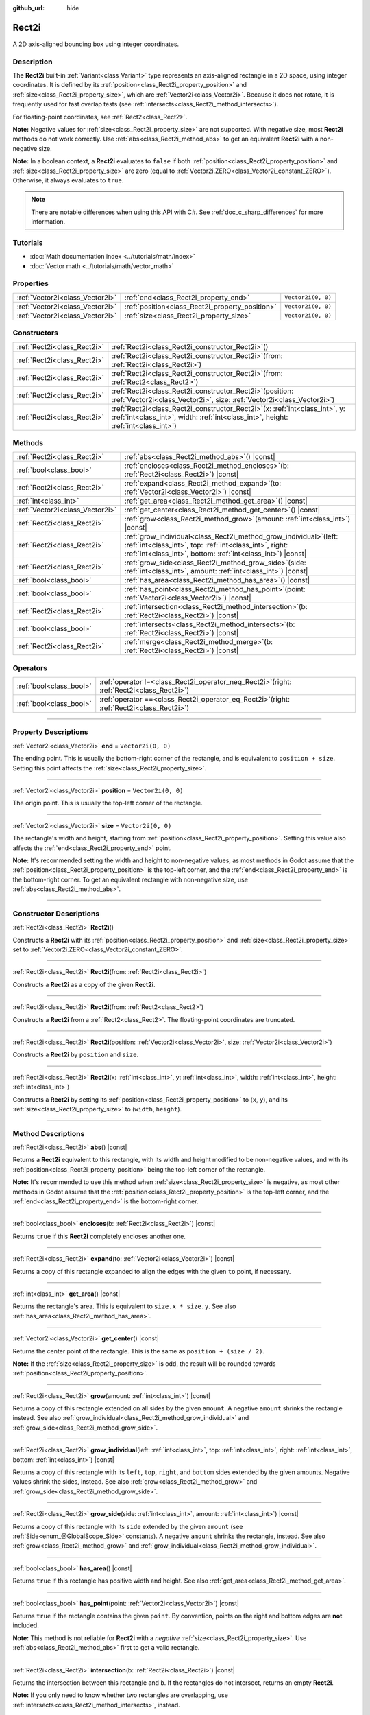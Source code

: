 :github_url: hide

.. DO NOT EDIT THIS FILE!!!
.. Generated automatically from Godot engine sources.
.. Generator: https://github.com/godotengine/godot/tree/master/doc/tools/make_rst.py.
.. XML source: https://github.com/godotengine/godot/tree/master/doc/classes/Rect2i.xml.

.. _class_Rect2i:

Rect2i
======

A 2D axis-aligned bounding box using integer coordinates.

.. rst-class:: classref-introduction-group

Description
-----------

The **Rect2i** built-in :ref:`Variant<class_Variant>` type represents an axis-aligned rectangle in a 2D space, using integer coordinates. It is defined by its :ref:`position<class_Rect2i_property_position>` and :ref:`size<class_Rect2i_property_size>`, which are :ref:`Vector2i<class_Vector2i>`. Because it does not rotate, it is frequently used for fast overlap tests (see :ref:`intersects<class_Rect2i_method_intersects>`).

For floating-point coordinates, see :ref:`Rect2<class_Rect2>`.

\ **Note:** Negative values for :ref:`size<class_Rect2i_property_size>` are not supported. With negative size, most **Rect2i** methods do not work correctly. Use :ref:`abs<class_Rect2i_method_abs>` to get an equivalent **Rect2i** with a non-negative size.

\ **Note:** In a boolean context, a **Rect2i** evaluates to ``false`` if both :ref:`position<class_Rect2i_property_position>` and :ref:`size<class_Rect2i_property_size>` are zero (equal to :ref:`Vector2i.ZERO<class_Vector2i_constant_ZERO>`). Otherwise, it always evaluates to ``true``.

.. note::

	There are notable differences when using this API with C#. See :ref:`doc_c_sharp_differences` for more information.

.. rst-class:: classref-introduction-group

Tutorials
---------

- :doc:`Math documentation index <../tutorials/math/index>`

- :doc:`Vector math <../tutorials/math/vector_math>`

.. rst-class:: classref-reftable-group

Properties
----------

.. table::
   :widths: auto

   +---------------------------------+-------------------------------------------------+--------------------+
   | :ref:`Vector2i<class_Vector2i>` | :ref:`end<class_Rect2i_property_end>`           | ``Vector2i(0, 0)`` |
   +---------------------------------+-------------------------------------------------+--------------------+
   | :ref:`Vector2i<class_Vector2i>` | :ref:`position<class_Rect2i_property_position>` | ``Vector2i(0, 0)`` |
   +---------------------------------+-------------------------------------------------+--------------------+
   | :ref:`Vector2i<class_Vector2i>` | :ref:`size<class_Rect2i_property_size>`         | ``Vector2i(0, 0)`` |
   +---------------------------------+-------------------------------------------------+--------------------+

.. rst-class:: classref-reftable-group

Constructors
------------

.. table::
   :widths: auto

   +-----------------------------+---------------------------------------------------------------------------------------------------------------------------------------------------------------------------+
   | :ref:`Rect2i<class_Rect2i>` | :ref:`Rect2i<class_Rect2i_constructor_Rect2i>`\ (\ )                                                                                                                      |
   +-----------------------------+---------------------------------------------------------------------------------------------------------------------------------------------------------------------------+
   | :ref:`Rect2i<class_Rect2i>` | :ref:`Rect2i<class_Rect2i_constructor_Rect2i>`\ (\ from\: :ref:`Rect2i<class_Rect2i>`\ )                                                                                  |
   +-----------------------------+---------------------------------------------------------------------------------------------------------------------------------------------------------------------------+
   | :ref:`Rect2i<class_Rect2i>` | :ref:`Rect2i<class_Rect2i_constructor_Rect2i>`\ (\ from\: :ref:`Rect2<class_Rect2>`\ )                                                                                    |
   +-----------------------------+---------------------------------------------------------------------------------------------------------------------------------------------------------------------------+
   | :ref:`Rect2i<class_Rect2i>` | :ref:`Rect2i<class_Rect2i_constructor_Rect2i>`\ (\ position\: :ref:`Vector2i<class_Vector2i>`, size\: :ref:`Vector2i<class_Vector2i>`\ )                                  |
   +-----------------------------+---------------------------------------------------------------------------------------------------------------------------------------------------------------------------+
   | :ref:`Rect2i<class_Rect2i>` | :ref:`Rect2i<class_Rect2i_constructor_Rect2i>`\ (\ x\: :ref:`int<class_int>`, y\: :ref:`int<class_int>`, width\: :ref:`int<class_int>`, height\: :ref:`int<class_int>`\ ) |
   +-----------------------------+---------------------------------------------------------------------------------------------------------------------------------------------------------------------------+

.. rst-class:: classref-reftable-group

Methods
-------

.. table::
   :widths: auto

   +---------------------------------+-----------------------------------------------------------------------------------------------------------------------------------------------------------------------------------------------------+
   | :ref:`Rect2i<class_Rect2i>`     | :ref:`abs<class_Rect2i_method_abs>`\ (\ ) |const|                                                                                                                                                   |
   +---------------------------------+-----------------------------------------------------------------------------------------------------------------------------------------------------------------------------------------------------+
   | :ref:`bool<class_bool>`         | :ref:`encloses<class_Rect2i_method_encloses>`\ (\ b\: :ref:`Rect2i<class_Rect2i>`\ ) |const|                                                                                                        |
   +---------------------------------+-----------------------------------------------------------------------------------------------------------------------------------------------------------------------------------------------------+
   | :ref:`Rect2i<class_Rect2i>`     | :ref:`expand<class_Rect2i_method_expand>`\ (\ to\: :ref:`Vector2i<class_Vector2i>`\ ) |const|                                                                                                       |
   +---------------------------------+-----------------------------------------------------------------------------------------------------------------------------------------------------------------------------------------------------+
   | :ref:`int<class_int>`           | :ref:`get_area<class_Rect2i_method_get_area>`\ (\ ) |const|                                                                                                                                         |
   +---------------------------------+-----------------------------------------------------------------------------------------------------------------------------------------------------------------------------------------------------+
   | :ref:`Vector2i<class_Vector2i>` | :ref:`get_center<class_Rect2i_method_get_center>`\ (\ ) |const|                                                                                                                                     |
   +---------------------------------+-----------------------------------------------------------------------------------------------------------------------------------------------------------------------------------------------------+
   | :ref:`Rect2i<class_Rect2i>`     | :ref:`grow<class_Rect2i_method_grow>`\ (\ amount\: :ref:`int<class_int>`\ ) |const|                                                                                                                 |
   +---------------------------------+-----------------------------------------------------------------------------------------------------------------------------------------------------------------------------------------------------+
   | :ref:`Rect2i<class_Rect2i>`     | :ref:`grow_individual<class_Rect2i_method_grow_individual>`\ (\ left\: :ref:`int<class_int>`, top\: :ref:`int<class_int>`, right\: :ref:`int<class_int>`, bottom\: :ref:`int<class_int>`\ ) |const| |
   +---------------------------------+-----------------------------------------------------------------------------------------------------------------------------------------------------------------------------------------------------+
   | :ref:`Rect2i<class_Rect2i>`     | :ref:`grow_side<class_Rect2i_method_grow_side>`\ (\ side\: :ref:`int<class_int>`, amount\: :ref:`int<class_int>`\ ) |const|                                                                         |
   +---------------------------------+-----------------------------------------------------------------------------------------------------------------------------------------------------------------------------------------------------+
   | :ref:`bool<class_bool>`         | :ref:`has_area<class_Rect2i_method_has_area>`\ (\ ) |const|                                                                                                                                         |
   +---------------------------------+-----------------------------------------------------------------------------------------------------------------------------------------------------------------------------------------------------+
   | :ref:`bool<class_bool>`         | :ref:`has_point<class_Rect2i_method_has_point>`\ (\ point\: :ref:`Vector2i<class_Vector2i>`\ ) |const|                                                                                              |
   +---------------------------------+-----------------------------------------------------------------------------------------------------------------------------------------------------------------------------------------------------+
   | :ref:`Rect2i<class_Rect2i>`     | :ref:`intersection<class_Rect2i_method_intersection>`\ (\ b\: :ref:`Rect2i<class_Rect2i>`\ ) |const|                                                                                                |
   +---------------------------------+-----------------------------------------------------------------------------------------------------------------------------------------------------------------------------------------------------+
   | :ref:`bool<class_bool>`         | :ref:`intersects<class_Rect2i_method_intersects>`\ (\ b\: :ref:`Rect2i<class_Rect2i>`\ ) |const|                                                                                                    |
   +---------------------------------+-----------------------------------------------------------------------------------------------------------------------------------------------------------------------------------------------------+
   | :ref:`Rect2i<class_Rect2i>`     | :ref:`merge<class_Rect2i_method_merge>`\ (\ b\: :ref:`Rect2i<class_Rect2i>`\ ) |const|                                                                                                              |
   +---------------------------------+-----------------------------------------------------------------------------------------------------------------------------------------------------------------------------------------------------+

.. rst-class:: classref-reftable-group

Operators
---------

.. table::
   :widths: auto

   +-------------------------+-------------------------------------------------------------------------------------------------+
   | :ref:`bool<class_bool>` | :ref:`operator !=<class_Rect2i_operator_neq_Rect2i>`\ (\ right\: :ref:`Rect2i<class_Rect2i>`\ ) |
   +-------------------------+-------------------------------------------------------------------------------------------------+
   | :ref:`bool<class_bool>` | :ref:`operator ==<class_Rect2i_operator_eq_Rect2i>`\ (\ right\: :ref:`Rect2i<class_Rect2i>`\ )  |
   +-------------------------+-------------------------------------------------------------------------------------------------+

.. rst-class:: classref-section-separator

----

.. rst-class:: classref-descriptions-group

Property Descriptions
---------------------

.. _class_Rect2i_property_end:

.. rst-class:: classref-property

:ref:`Vector2i<class_Vector2i>` **end** = ``Vector2i(0, 0)``

The ending point. This is usually the bottom-right corner of the rectangle, and is equivalent to ``position + size``. Setting this point affects the :ref:`size<class_Rect2i_property_size>`.

.. rst-class:: classref-item-separator

----

.. _class_Rect2i_property_position:

.. rst-class:: classref-property

:ref:`Vector2i<class_Vector2i>` **position** = ``Vector2i(0, 0)``

The origin point. This is usually the top-left corner of the rectangle.

.. rst-class:: classref-item-separator

----

.. _class_Rect2i_property_size:

.. rst-class:: classref-property

:ref:`Vector2i<class_Vector2i>` **size** = ``Vector2i(0, 0)``

The rectangle's width and height, starting from :ref:`position<class_Rect2i_property_position>`. Setting this value also affects the :ref:`end<class_Rect2i_property_end>` point.

\ **Note:** It's recommended setting the width and height to non-negative values, as most methods in Godot assume that the :ref:`position<class_Rect2i_property_position>` is the top-left corner, and the :ref:`end<class_Rect2i_property_end>` is the bottom-right corner. To get an equivalent rectangle with non-negative size, use :ref:`abs<class_Rect2i_method_abs>`.

.. rst-class:: classref-section-separator

----

.. rst-class:: classref-descriptions-group

Constructor Descriptions
------------------------

.. _class_Rect2i_constructor_Rect2i:

.. rst-class:: classref-constructor

:ref:`Rect2i<class_Rect2i>` **Rect2i**\ (\ )

Constructs a **Rect2i** with its :ref:`position<class_Rect2i_property_position>` and :ref:`size<class_Rect2i_property_size>` set to :ref:`Vector2i.ZERO<class_Vector2i_constant_ZERO>`.

.. rst-class:: classref-item-separator

----

.. rst-class:: classref-constructor

:ref:`Rect2i<class_Rect2i>` **Rect2i**\ (\ from\: :ref:`Rect2i<class_Rect2i>`\ )

Constructs a **Rect2i** as a copy of the given **Rect2i**.

.. rst-class:: classref-item-separator

----

.. rst-class:: classref-constructor

:ref:`Rect2i<class_Rect2i>` **Rect2i**\ (\ from\: :ref:`Rect2<class_Rect2>`\ )

Constructs a **Rect2i** from a :ref:`Rect2<class_Rect2>`. The floating-point coordinates are truncated.

.. rst-class:: classref-item-separator

----

.. rst-class:: classref-constructor

:ref:`Rect2i<class_Rect2i>` **Rect2i**\ (\ position\: :ref:`Vector2i<class_Vector2i>`, size\: :ref:`Vector2i<class_Vector2i>`\ )

Constructs a **Rect2i** by ``position`` and ``size``.

.. rst-class:: classref-item-separator

----

.. rst-class:: classref-constructor

:ref:`Rect2i<class_Rect2i>` **Rect2i**\ (\ x\: :ref:`int<class_int>`, y\: :ref:`int<class_int>`, width\: :ref:`int<class_int>`, height\: :ref:`int<class_int>`\ )

Constructs a **Rect2i** by setting its :ref:`position<class_Rect2i_property_position>` to (``x``, ``y``), and its :ref:`size<class_Rect2i_property_size>` to (``width``, ``height``).

.. rst-class:: classref-section-separator

----

.. rst-class:: classref-descriptions-group

Method Descriptions
-------------------

.. _class_Rect2i_method_abs:

.. rst-class:: classref-method

:ref:`Rect2i<class_Rect2i>` **abs**\ (\ ) |const|

Returns a **Rect2i** equivalent to this rectangle, with its width and height modified to be non-negative values, and with its :ref:`position<class_Rect2i_property_position>` being the top-left corner of the rectangle.


.. tabs::

 .. code-tab:: gdscript

    var rect = Rect2i(25, 25, -100, -50)
    var absolute = rect.abs() # absolute is Rect2i(-75, -25, 100, 50)

 .. code-tab:: csharp

    var rect = new Rect2I(25, 25, -100, -50);
    var absolute = rect.Abs(); // absolute is Rect2I(-75, -25, 100, 50)



\ **Note:** It's recommended to use this method when :ref:`size<class_Rect2i_property_size>` is negative, as most other methods in Godot assume that the :ref:`position<class_Rect2i_property_position>` is the top-left corner, and the :ref:`end<class_Rect2i_property_end>` is the bottom-right corner.

.. rst-class:: classref-item-separator

----

.. _class_Rect2i_method_encloses:

.. rst-class:: classref-method

:ref:`bool<class_bool>` **encloses**\ (\ b\: :ref:`Rect2i<class_Rect2i>`\ ) |const|

Returns ``true`` if this **Rect2i** completely encloses another one.

.. rst-class:: classref-item-separator

----

.. _class_Rect2i_method_expand:

.. rst-class:: classref-method

:ref:`Rect2i<class_Rect2i>` **expand**\ (\ to\: :ref:`Vector2i<class_Vector2i>`\ ) |const|

Returns a copy of this rectangle expanded to align the edges with the given ``to`` point, if necessary.


.. tabs::

 .. code-tab:: gdscript

    var rect = Rect2i(0, 0, 5, 2)
    
    rect = rect.expand(Vector2i(10, 0)) # rect is Rect2i(0, 0, 10, 2)
    rect = rect.expand(Vector2i(-5, 5)) # rect is Rect2i(-5, 0, 10, 5)

 .. code-tab:: csharp

    var rect = new Rect2I(0, 0, 5, 2);
    
    rect = rect.Expand(new Vector2I(10, 0)); // rect is Rect2I(0, 0, 10, 2)
    rect = rect.Expand(new Vector2I(-5, 5)); // rect is Rect2I(-5, 0, 10, 5)



.. rst-class:: classref-item-separator

----

.. _class_Rect2i_method_get_area:

.. rst-class:: classref-method

:ref:`int<class_int>` **get_area**\ (\ ) |const|

Returns the rectangle's area. This is equivalent to ``size.x * size.y``. See also :ref:`has_area<class_Rect2i_method_has_area>`.

.. rst-class:: classref-item-separator

----

.. _class_Rect2i_method_get_center:

.. rst-class:: classref-method

:ref:`Vector2i<class_Vector2i>` **get_center**\ (\ ) |const|

Returns the center point of the rectangle. This is the same as ``position + (size / 2)``.

\ **Note:** If the :ref:`size<class_Rect2i_property_size>` is odd, the result will be rounded towards :ref:`position<class_Rect2i_property_position>`.

.. rst-class:: classref-item-separator

----

.. _class_Rect2i_method_grow:

.. rst-class:: classref-method

:ref:`Rect2i<class_Rect2i>` **grow**\ (\ amount\: :ref:`int<class_int>`\ ) |const|

Returns a copy of this rectangle extended on all sides by the given ``amount``. A negative ``amount`` shrinks the rectangle instead. See also :ref:`grow_individual<class_Rect2i_method_grow_individual>` and :ref:`grow_side<class_Rect2i_method_grow_side>`.


.. tabs::

 .. code-tab:: gdscript

    var a = Rect2i(4, 4, 8, 8).grow(4) # a is Rect2i(0, 0, 16, 16)
    var b = Rect2i(0, 0, 8, 4).grow(2) # b is Rect2i(-2, -2, 12, 8)

 .. code-tab:: csharp

    var a = new Rect2I(4, 4, 8, 8).Grow(4); // a is Rect2I(0, 0, 16, 16)
    var b = new Rect2I(0, 0, 8, 4).Grow(2); // b is Rect2I(-2, -2, 12, 8)



.. rst-class:: classref-item-separator

----

.. _class_Rect2i_method_grow_individual:

.. rst-class:: classref-method

:ref:`Rect2i<class_Rect2i>` **grow_individual**\ (\ left\: :ref:`int<class_int>`, top\: :ref:`int<class_int>`, right\: :ref:`int<class_int>`, bottom\: :ref:`int<class_int>`\ ) |const|

Returns a copy of this rectangle with its ``left``, ``top``, ``right``, and ``bottom`` sides extended by the given amounts. Negative values shrink the sides, instead. See also :ref:`grow<class_Rect2i_method_grow>` and :ref:`grow_side<class_Rect2i_method_grow_side>`.

.. rst-class:: classref-item-separator

----

.. _class_Rect2i_method_grow_side:

.. rst-class:: classref-method

:ref:`Rect2i<class_Rect2i>` **grow_side**\ (\ side\: :ref:`int<class_int>`, amount\: :ref:`int<class_int>`\ ) |const|

Returns a copy of this rectangle with its ``side`` extended by the given ``amount`` (see :ref:`Side<enum_@GlobalScope_Side>` constants). A negative ``amount`` shrinks the rectangle, instead. See also :ref:`grow<class_Rect2i_method_grow>` and :ref:`grow_individual<class_Rect2i_method_grow_individual>`.

.. rst-class:: classref-item-separator

----

.. _class_Rect2i_method_has_area:

.. rst-class:: classref-method

:ref:`bool<class_bool>` **has_area**\ (\ ) |const|

Returns ``true`` if this rectangle has positive width and height. See also :ref:`get_area<class_Rect2i_method_get_area>`.

.. rst-class:: classref-item-separator

----

.. _class_Rect2i_method_has_point:

.. rst-class:: classref-method

:ref:`bool<class_bool>` **has_point**\ (\ point\: :ref:`Vector2i<class_Vector2i>`\ ) |const|

Returns ``true`` if the rectangle contains the given ``point``. By convention, points on the right and bottom edges are **not** included.

\ **Note:** This method is not reliable for **Rect2i** with a *negative* :ref:`size<class_Rect2i_property_size>`. Use :ref:`abs<class_Rect2i_method_abs>` first to get a valid rectangle.

.. rst-class:: classref-item-separator

----

.. _class_Rect2i_method_intersection:

.. rst-class:: classref-method

:ref:`Rect2i<class_Rect2i>` **intersection**\ (\ b\: :ref:`Rect2i<class_Rect2i>`\ ) |const|

Returns the intersection between this rectangle and ``b``. If the rectangles do not intersect, returns an empty **Rect2i**.


.. tabs::

 .. code-tab:: gdscript

    var a = Rect2i(0, 0, 5, 10)
    var b = Rect2i(2, 0, 8, 4)
    
    var c = a.intersection(b) # c is Rect2i(2, 0, 3, 4)

 .. code-tab:: csharp

    var a = new Rect2I(0, 0, 5, 10);
    var b = new Rect2I(2, 0, 8, 4);
    
    var c = rect1.Intersection(rect2); // c is Rect2I(2, 0, 3, 4)



\ **Note:** If you only need to know whether two rectangles are overlapping, use :ref:`intersects<class_Rect2i_method_intersects>`, instead.

.. rst-class:: classref-item-separator

----

.. _class_Rect2i_method_intersects:

.. rst-class:: classref-method

:ref:`bool<class_bool>` **intersects**\ (\ b\: :ref:`Rect2i<class_Rect2i>`\ ) |const|

Returns ``true`` if this rectangle overlaps with the ``b`` rectangle. The edges of both rectangles are excluded.

.. rst-class:: classref-item-separator

----

.. _class_Rect2i_method_merge:

.. rst-class:: classref-method

:ref:`Rect2i<class_Rect2i>` **merge**\ (\ b\: :ref:`Rect2i<class_Rect2i>`\ ) |const|

Returns a **Rect2i** that encloses both this rectangle and ``b`` around the edges. See also :ref:`encloses<class_Rect2i_method_encloses>`.

.. rst-class:: classref-section-separator

----

.. rst-class:: classref-descriptions-group

Operator Descriptions
---------------------

.. _class_Rect2i_operator_neq_Rect2i:

.. rst-class:: classref-operator

:ref:`bool<class_bool>` **operator !=**\ (\ right\: :ref:`Rect2i<class_Rect2i>`\ )

Returns ``true`` if the :ref:`position<class_Rect2i_property_position>` or :ref:`size<class_Rect2i_property_size>` of both rectangles are not equal.

.. rst-class:: classref-item-separator

----

.. _class_Rect2i_operator_eq_Rect2i:

.. rst-class:: classref-operator

:ref:`bool<class_bool>` **operator ==**\ (\ right\: :ref:`Rect2i<class_Rect2i>`\ )

Returns ``true`` if both :ref:`position<class_Rect2i_property_position>` and :ref:`size<class_Rect2i_property_size>` of the rectangles are equal, respectively.

.. |virtual| replace:: :abbr:`virtual (This method should typically be overridden by the user to have any effect.)`
.. |const| replace:: :abbr:`const (This method has no side effects. It doesn't modify any of the instance's member variables.)`
.. |vararg| replace:: :abbr:`vararg (This method accepts any number of arguments after the ones described here.)`
.. |constructor| replace:: :abbr:`constructor (This method is used to construct a type.)`
.. |static| replace:: :abbr:`static (This method doesn't need an instance to be called, so it can be called directly using the class name.)`
.. |operator| replace:: :abbr:`operator (This method describes a valid operator to use with this type as left-hand operand.)`
.. |bitfield| replace:: :abbr:`BitField (This value is an integer composed as a bitmask of the following flags.)`
.. |void| replace:: :abbr:`void (No return value.)`
